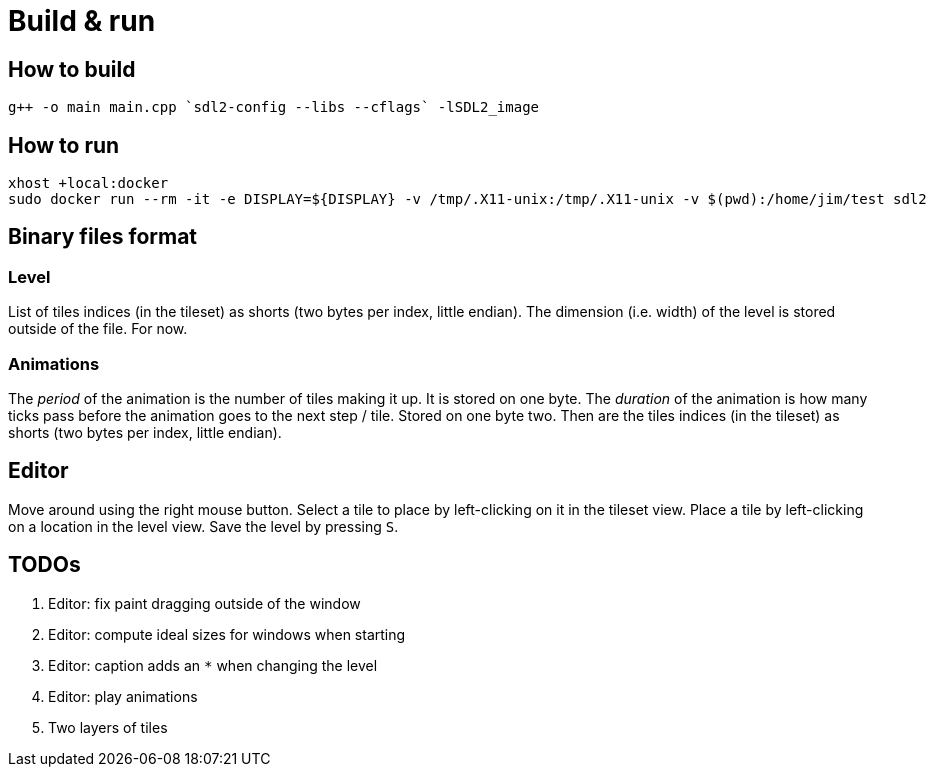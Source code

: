 = Build & run

== How to build

----
g++ -o main main.cpp `sdl2-config --libs --cflags` -lSDL2_image
----

== How to run

----
xhost +local:docker
sudo docker run --rm -it -e DISPLAY=${DISPLAY} -v /tmp/.X11-unix:/tmp/.X11-unix -v $(pwd):/home/jim/test sdl2
----

== Binary files format

=== Level

List of tiles indices (in the tileset) as shorts (two bytes per index, little endian). The dimension (i.e. width) of the
level is stored outside of the file. For now.

=== Animations

The _period_ of the animation is the number of tiles making it up. It is stored on one byte. The _duration_ of the
animation is how many ticks pass before the animation goes to the next step / tile. Stored on one byte two. Then are the
tiles indices (in the tileset) as shorts (two bytes per index, little endian).

== Editor

Move around using the right mouse button. Select a tile to place by left-clicking on it in the tileset view. Place a
tile by left-clicking on a location in the level view. Save the level by pressing `S`.

== TODOs

. Editor: fix paint dragging outside of the window
. Editor: compute ideal sizes for windows when starting
. Editor: caption adds an `*` when changing the level
. Editor: play animations
. Two layers of tiles
